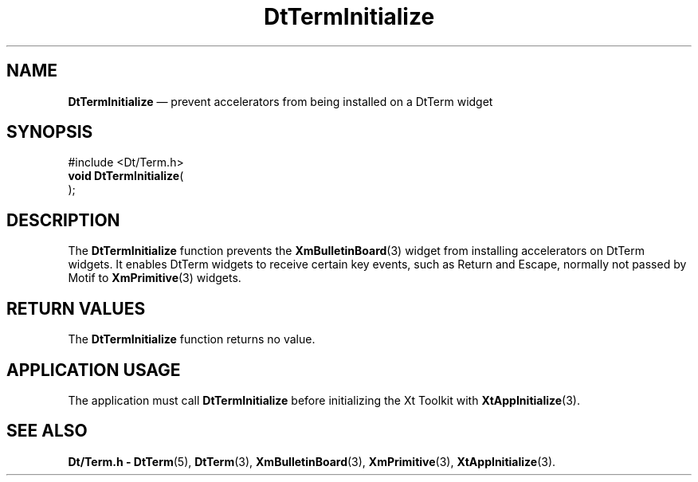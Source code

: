 '\" t
...\" TermInit.sgm /main/6 1996/10/08 20:43:28 rws $
.de P!
.fl
\!!1 setgray
.fl
\\&.\"
.fl
\!!0 setgray
.fl			\" force out current output buffer
\!!save /psv exch def currentpoint translate 0 0 moveto
\!!/showpage{}def
.fl			\" prolog
.sy sed -e 's/^/!/' \\$1\" bring in postscript file
\!!psv restore
.
.de pF
.ie     \\*(f1 .ds f1 \\n(.f
.el .ie \\*(f2 .ds f2 \\n(.f
.el .ie \\*(f3 .ds f3 \\n(.f
.el .ie \\*(f4 .ds f4 \\n(.f
.el .tm ? font overflow
.ft \\$1
..
.de fP
.ie     !\\*(f4 \{\
.	ft \\*(f4
.	ds f4\"
'	br \}
.el .ie !\\*(f3 \{\
.	ft \\*(f3
.	ds f3\"
'	br \}
.el .ie !\\*(f2 \{\
.	ft \\*(f2
.	ds f2\"
'	br \}
.el .ie !\\*(f1 \{\
.	ft \\*(f1
.	ds f1\"
'	br \}
.el .tm ? font underflow
..
.ds f1\"
.ds f2\"
.ds f3\"
.ds f4\"
.ta 8n 16n 24n 32n 40n 48n 56n 64n 72n 
.TH "DtTermInitialize" "library call"
.SH "NAME"
\fBDtTermInitialize\fP \(em prevent accelerators from being installed on a DtTerm widget
.SH "SYNOPSIS"
.PP
.nf
#include <Dt/Term\&.h>
\fBvoid \fBDtTermInitialize\fP\fR(
\fB\fR);
.fi
.SH "DESCRIPTION"
.PP
The
\fBDtTermInitialize\fP function prevents the
\fBXmBulletinBoard\fP(3) widget from installing accelerators on DtTerm widgets\&.
It enables DtTerm widgets to receive
certain key events, such as Return and Escape, normally not passed by Motif to
\fBXmPrimitive\fP(3) widgets\&.
.SH "RETURN VALUES"
.PP
The
\fBDtTermInitialize\fP function returns no value\&.
.SH "APPLICATION USAGE"
.PP
The application must call
\fBDtTermInitialize\fP before initializing the Xt Toolkit with
\fBXtAppInitialize\fP(3)\&.
.SH "SEE ALSO"
.PP
\fBDt/Term\&.h - DtTerm\fP(5), \fBDtTerm\fP(3), \fBXmBulletinBoard\fP(3), \fBXmPrimitive\fP(3), \fBXtAppInitialize\fP(3)\&. 
...\" created by instant / docbook-to-man, Sun 02 Sep 2012, 09:40
